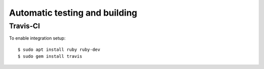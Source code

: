 Automatic testing and building
==============================

Travis-CI
---------

.. todo:: Document

    https://youtu.be/afy_EEq_4Go

    https://www.jamiestarke.com/2015/06/10/continuous-integration-polymer-web-component-tester-travis-ci/

To enable integration setup::

    $ sudo apt install ruby ruby-dev
    $ sudo gem install travis
